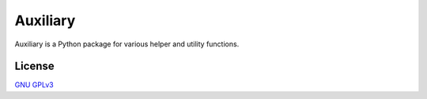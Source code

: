 Auxiliary
=========

Auxiliary is a Python package for various helper and utility functions.


License
-------
`GNU GPLv3 <https://choosealicense.com/licenses/gpl-3.0/>`_

